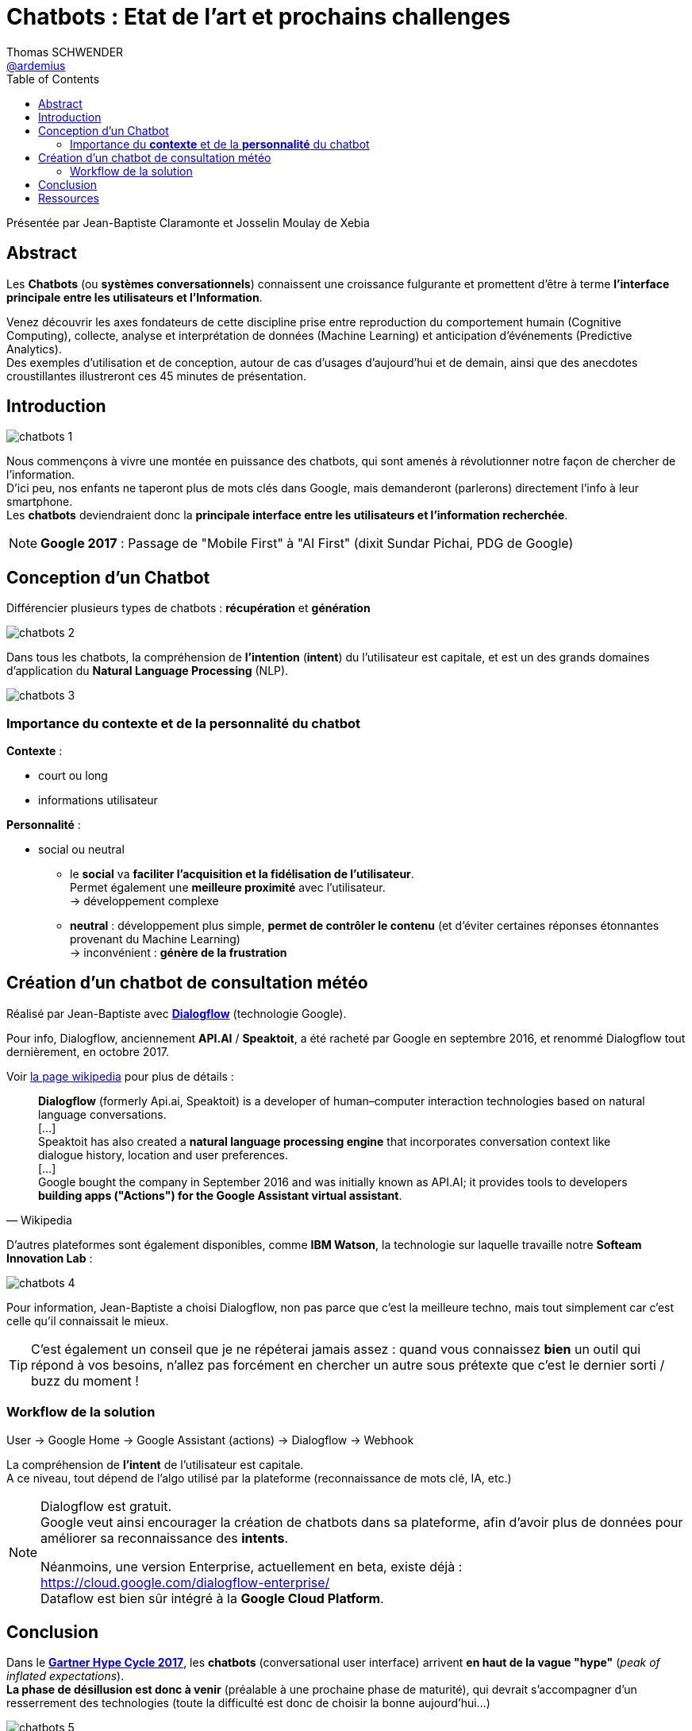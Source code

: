= Chatbots : Etat de l’art et prochains challenges
Thomas SCHWENDER <https://github.com/ardemius[@ardemius]>
// Handling GitHub admonition blocks icons
ifndef::env-github[:icons: font]
ifdef::env-github[]
:status:
:outfilesuffix: .adoc
:caution-caption: :fire:
:important-caption: :exclamation:
:note-caption: :paperclip:
:tip-caption: :bulb:
:warning-caption: :warning:
endif::[]
:imagesdir: ./images
:source-highlighter: highlightjs
// Next 2 ones are to handle line breaks in some elements (list, footnotes, etc.)
:lb: pass:[<br> +]
:sb: pass:[<br>]
// check https://github.com/Ardemius/personal-wiki/wiki/AsciiDoctor-tips for tips on table of content in GitHub
:toc: macro
:toclevels: 3
 
toc::[]

Présentée par Jean-Baptiste Claramonte et Josselin Moulay de Xebia

== Abstract

Les *Chatbots* (ou *systèmes conversationnels*) connaissent une croissance fulgurante et promettent d’être à terme *l’interface principale entre les utilisateurs et l’Information*.

Venez découvrir les axes fondateurs de cette discipline prise entre reproduction du comportement humain (Cognitive Computing), collecte, analyse et interprétation de données (Machine Learning) et anticipation d’événements (Predictive Analytics). +
Des exemples d’utilisation et de conception, autour de cas d’usages d’aujourd’hui et de demain, ainsi que des anecdotes croustillantes illustreront ces 45 minutes de présentation.

== Introduction

image::chatbots-1.jpg[]

Nous commençons à vivre une montée en puissance des chatbots, qui sont amenés à révolutionner notre façon de chercher de l'information. +
D'ici peu, nos enfants ne taperont plus de mots clés dans Google, mais demanderont (parlerons) directement l'info à leur smartphone. +
Les *chatbots* deviendraient donc la *principale interface entre les utilisateurs et l'information recherchée*.

NOTE: *Google 2017* : Passage de "Mobile First" à "AI First" (dixit Sundar Pichai, PDG de Google)

== Conception d'un Chatbot

Différencier plusieurs types de chatbots : *récupération* et *génération*

image::chatbots-2.jpg[]

Dans tous les chatbots, la compréhension de *l'intention* (*intent*) du l'utilisateur est capitale, et est un des grands domaines d'application du *Natural Language Processing* (NLP).

image::chatbots-3.jpg[]

=== Importance du *contexte* et de la *personnalité* du chatbot

*Contexte* :

* court ou long
* informations utilisateur

*Personnalité* :

* social ou neutral
	** le *social* va *faciliter l'acquisition et la fidélisation de l'utilisateur*. +
	Permet également une *meilleure proximité* avec l'utilisateur. +
	-> développement complexe
	**  *neutral* : développement plus simple, *permet de contrôler le contenu* (et d'éviter certaines réponses étonnantes provenant du Machine Learning) +
	-> inconvénient : *génère de la frustration*

== Création d'un chatbot de consultation météo

Réalisé par Jean-Baptiste avec https://dialogflow.com/[*Dialogflow*] (technologie Google).

Pour info, Dialogflow, anciennement *API.AI* / *Speaktoit*, a été racheté par Google en septembre 2016, et renommé Dialogflow tout dernièrement, en octobre 2017.

Voir https://en.wikipedia.org/wiki/Dialogflow[la page wikipedia] pour plus de détails :

[quote, Wikipedia]
____
*Dialogflow* (formerly Api.ai, Speaktoit) is a developer of human–computer interaction technologies based on natural language conversations. +
[...] +
Speaktoit has also created a *natural language processing engine* that incorporates conversation context like dialogue history, location and user preferences. +
[...] +
Google bought the company in September 2016 and was initially known as API.AI; it provides tools to developers *building apps ("Actions") for the Google Assistant virtual assistant*.
____

D'autres plateformes sont également disponibles, comme *IBM Watson*, la technologie sur laquelle travaille notre *Softeam Innovation Lab* :

image::chatbots-4.jpg[]

Pour information, Jean-Baptiste a choisi Dialogflow, non pas parce que c'est la meilleure techno, mais tout simplement car c'est celle qu'il connaissait le mieux.

TIP: C'est également un conseil que je ne répéterai jamais assez : quand vous connaissez *bien* un outil qui répond à vos besoins, n'allez pas forcément en chercher un autre sous prétexte que c'est le dernier sorti / buzz du moment !

=== Workflow de la solution

User -> Google Home -> Google Assistant (actions) -> Dialogflow -> Webhook

La compréhension de *l'intent* de l'utilisateur est capitale. +
A ce niveau, tout dépend de l'algo utilisé par la plateforme (reconnaissance de mots clé, IA, etc.)

[NOTE]
====
Dialogflow est gratuit. +
Google veut ainsi encourager la création de chatbots dans sa plateforme, afin d'avoir plus de données pour améliorer sa reconnaissance des *intents*.

Néanmoins, une version Enterprise, actuellement en beta, existe déjà : https://cloud.google.com/dialogflow-enterprise/ +
Dataflow est bien sûr intégré à la *Google Cloud Platform*.
====

== Conclusion

Dans le https://www.gartner.com/smarterwithgartner/top-trends-in-the-gartner-hype-cycle-for-emerging-technologies-2017/[*Gartner Hype Cycle 2017*], les *chatbots* (conversational user interface) arrivent *en haut de la vague "hype"* (_peak of inflated expectations_). +
*La phase de désillusion est donc à venir* (préalable à une prochaine phase de maturité), qui devrait s'accompagner d'un resserrement des technologies (toute la difficulté est donc de choisir la bonne aujourd'hui...)

image::chatbots-5.jpg[]

Nous n'avons malheureusement pas pu voir le résultat de la démo du fait de la lenteur du wifi :cry:

== Ressources

* https://www.youtube.com/watch?v=rhFwaQoVi4c[Vidéo de la présentation]
* https://blog.eleven-labs.com/fr/dialogflow-votre-chatbot-facile/[Tutoriel complet de création d'un chatbot par Eleven Labs]


